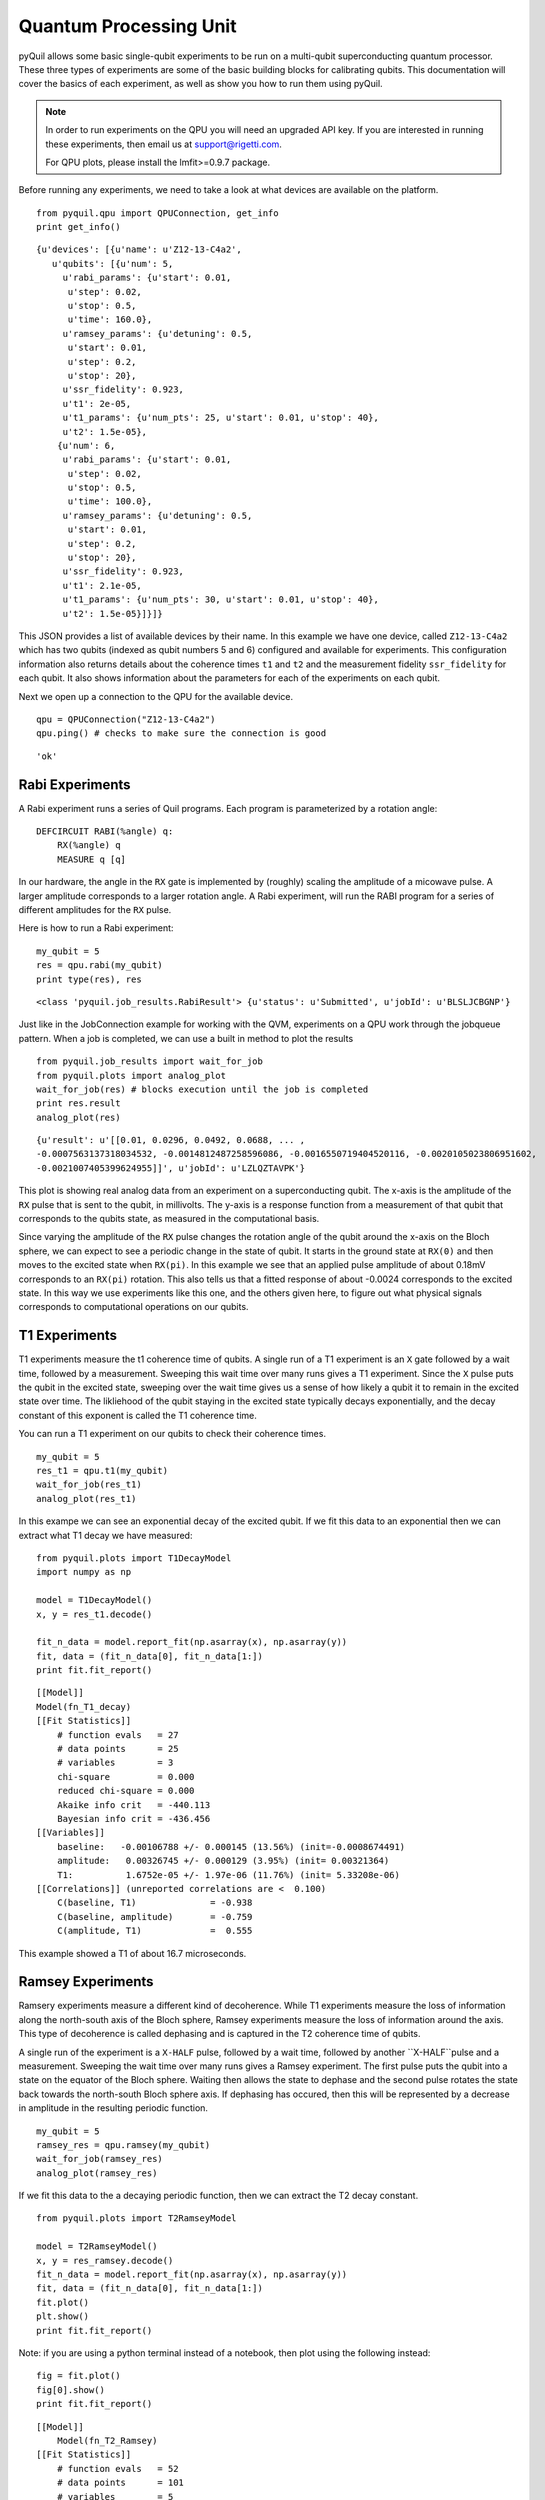 
Quantum Processing Unit
=======================
pyQuil allows some basic single-qubit experiments to be run on a multi-qubit superconducting quantum
processor.  These three types of experiments are some of the basic building blocks for calibrating
qubits.  This documentation will cover the basics of each experiment, as well as show you how to run
them using pyQuil.

.. note::

    In order to run experiments on the QPU you will need an upgraded API key.  If you are
    interested in running these experiments, then email us at support@rigetti.com.

    For QPU plots, please install the lmfit>=0.9.7 package.

.. parsed-literal::

Before running any experiments, we need to take a look at what devices are available on the
platform.

::

    from pyquil.qpu import QPUConnection, get_info
    print get_info()

.. parsed-literal::

    {u'devices': [{u'name': u'Z12-13-C4a2',
       u'qubits': [{u'num': 5,
         u'rabi_params': {u'start': 0.01,
          u'step': 0.02,
          u'stop': 0.5,
          u'time': 160.0},
         u'ramsey_params': {u'detuning': 0.5,
          u'start': 0.01,
          u'step': 0.2,
          u'stop': 20},
         u'ssr_fidelity': 0.923,
         u't1': 2e-05,
         u't1_params': {u'num_pts': 25, u'start': 0.01, u'stop': 40},
         u't2': 1.5e-05},
        {u'num': 6,
         u'rabi_params': {u'start': 0.01,
          u'step': 0.02,
          u'stop': 0.5,
          u'time': 100.0},
         u'ramsey_params': {u'detuning': 0.5,
          u'start': 0.01,
          u'step': 0.2,
          u'stop': 20},
         u'ssr_fidelity': 0.923,
         u't1': 2.1e-05,
         u't1_params': {u'num_pts': 30, u'start': 0.01, u'stop': 40},
         u't2': 1.5e-05}]}]}

This JSON provides a list of available devices by their name.  In this example we have one device,
called ``Z12-13-C4a2`` which has two qubits (indexed as qubit numbers 5 and 6) configured and
available for experiments.  This configuration information also returns details about the coherence
times ``t1`` and ``t2`` and the measurement fidelity ``ssr_fidelity`` for each qubit.  It also shows
information about the parameters for each of the experiments on each qubit.

Next we open up a connection to the QPU for the available device.

::

    qpu = QPUConnection("Z12-13-C4a2")
    qpu.ping() # checks to make sure the connection is good

.. parsed-literal::

    'ok'

Rabi Experiments
----------------
A Rabi experiment runs a series of Quil programs.  Each program is parameterized by a rotation
angle:

::

    DEFCIRCUIT RABI(%angle) q:
        RX(%angle) q
        MEASURE q [q]

In our hardware, the angle in the ``RX`` gate is implemented by (roughly) scaling the amplitude of a
micowave pulse.  A larger amplitude corresponds to a larger rotation angle. A Rabi experiment, will
run the RABI program for a series of different amplitudes for the ``RX`` pulse.

Here is how to run a Rabi experiment:

::

    my_qubit = 5
    res = qpu.rabi(my_qubit)
    print type(res), res

.. parsed-literal::

    <class 'pyquil.job_results.RabiResult'> {u'status': u'Submitted', u'jobId': u'BLSLJCBGNP'}

Just like in the JobConnection example for working with the QVM, experiments on a QPU work through
the jobqueue pattern.  When a job is completed, we can use a built in method to plot the results

::

    from pyquil.job_results import wait_for_job
    from pyquil.plots import analog_plot
    wait_for_job(res) # blocks execution until the job is completed
    print res.result
    analog_plot(res)

.. parsed-literal::

    {u'result': u'[[0.01, 0.0296, 0.0492, 0.0688, ... ,
    -0.0007563137318034532, -0.0014812487258596086, -0.0016550719404520116, -0.0020105023806951602,
    -0.0021007405399624955]]', u'jobId': u'LZLQZTAVPK'}

.. image:: images/rabi_example.png

This plot is showing real analog data from an experiment on a superconducting qubit.  The x-axis is
the amplitude of the ``RX`` pulse that is sent to the qubit, in millivolts.  The y-axis is a
response function from a measurement of that qubit that corresponds to the qubits state, as measured
in the computational basis.

Since varying the amplitude of the ``RX`` pulse changes the rotation angle of the qubit around the
x-axis on the Bloch sphere, we can expect to see a periodic change in the state of qubit.  It starts
in the ground state at ``RX(0)`` and then moves to the excited state when ``RX(pi)``.  In this example
we see that an applied pulse amplitude of about 0.18mV corresponds to an ``RX(pi)`` rotation.  This
also tells us that a fitted response of about -0.0024 corresponds to the excited state. In this way
we use experiments like this one, and the others given here, to figure out what physical signals
corresponds to computational operations on our qubits.

T1 Experiments
--------------
T1 experiments measure the t1 coherence time of qubits. A single run of a T1 experiment is an ``X``
gate followed by a wait time, followed by a measurement.  Sweeping this wait time over many runs
gives a T1 experiment.  Since the ``X`` pulse puts the qubit in the excited state, sweeping over the
wait time gives us a sense of how likely a qubit it to remain in the excited state over time. The
likliehood of the qubit staying in the excited state typically decays exponentially, and the decay
constant of this exponent is called the T1 coherence time.

You can run a T1 experiment on our qubits to check their coherence times.

::

    my_qubit = 5
    res_t1 = qpu.t1(my_qubit)
    wait_for_job(res_t1)
    analog_plot(res_t1)

.. image:: images/t1_example.png

In this exampe we can see an exponential decay of the excited qubit. If we fit this data to an
exponential then we can extract what T1 decay we have measured:

::

    from pyquil.plots import T1DecayModel
    import numpy as np

    model = T1DecayModel()
    x, y = res_t1.decode()

    fit_n_data = model.report_fit(np.asarray(x), np.asarray(y))
    fit, data = (fit_n_data[0], fit_n_data[1:])
    print fit.fit_report()

.. parsed-literal::

    [[Model]]
    Model(fn_T1_decay)
    [[Fit Statistics]]
        # function evals   = 27
        # data points      = 25
        # variables        = 3
        chi-square         = 0.000
        reduced chi-square = 0.000
        Akaike info crit   = -440.113
        Bayesian info crit = -436.456
    [[Variables]]
        baseline:   -0.00106788 +/- 0.000145 (13.56%) (init=-0.0008674491)
        amplitude:   0.00326745 +/- 0.000129 (3.95%) (init= 0.00321364)
        T1:          1.6752e-05 +/- 1.97e-06 (11.76%) (init= 5.33208e-06)
    [[Correlations]] (unreported correlations are <  0.100)
        C(baseline, T1)              = -0.938
        C(baseline, amplitude)       = -0.759
        C(amplitude, T1)             =  0.555

This example showed a T1 of about 16.7 microseconds.

Ramsey Experiments
------------------
Ramsery experiments measure a different kind of decoherence.  While T1 experiments measure the loss
of information along the north-south axis of the Bloch sphere, Ramsey experiments measure the loss
of information around the axis.  This type of decoherence is called dephasing and is captured in the
T2 coherence time of qubits.

A single run of the experiment is a ``X-HALF`` pulse, followed by a wait time, followed by
another ``X-HALF``pulse and a measurement.  Sweeping the wait time over many runs gives a Ramsey
experiment.  The first pulse puts the qubit into a state on the equator of the Bloch sphere.  Waiting
then allows the state to dephase and the second pulse rotates the state back towards the north-south
Bloch sphere axis.  If dephasing has occured, then this will be represented by a decrease in
amplitude in the resulting periodic function.

::

    my_qubit = 5
    ramsey_res = qpu.ramsey(my_qubit)
    wait_for_job(ramsey_res)
    analog_plot(ramsey_res)

.. image:: images/ramsey_example.png

If we fit this data to the a decaying periodic function, then we can extract the T2 decay constant.

::

    from pyquil.plots import T2RamseyModel

    model = T2RamseyModel()
    x, y = res_ramsey.decode()
    fit_n_data = model.report_fit(np.asarray(x), np.asarray(y))
    fit, data = (fit_n_data[0], fit_n_data[1:])
    fit.plot()
    plt.show()
    print fit.fit_report()

Note: if you are using a python terminal instead of a notebook, then plot using the following instead:

::

  fig = fit.plot()
  fig[0].show()
  print fit.fit_report()

.. image:: images/ramsey_fit.png

.. parsed-literal::

    [[Model]]
        Model(fn_T2_Ramsey)
    [[Fit Statistics]]
        # function evals   = 52
        # data points      = 101
        # variables        = 5
        chi-square         = 0.000
        reduced chi-square = 0.000
        Akaike info crit   = -1666.553
        Bayesian info crit = -1653.477
    [[Variables]]
        baseline:    0.00049312 +/- 2.54e-05 (5.16%) (init= 0.0005435569)
        amplitude:   0.00192550 +/- 9.55e-05 (4.96%) (init= 0.002179158)
        T2:          1.4413e-05 +/- 1.35e-06 (9.36%) (init= 5e-06)
        detuning:    4.2761e+05 +/- 1.05e+03 (0.25%) (init= 445767.4)
        x0:         -8.4993e-08 +/- 1.88e-08 (22.16%) (init= 0)
    [[Correlations]] (unreported correlations are <  0.100)
        C(detuning, x0)              =  0.773
        C(amplitude, T2)             = -0.764

From this we can extract that the T2 decoherence for this qubit is about 14.4 microseconds.

Running PyQuil Programs
-----------------------

Run a pyQuil program on the QPU. Only certain operations are currently supported; please
contact support@rigetti.com for more information.

::

    from pyquil.quil import Program
    from pyquil.gates import I, X, Y, Z, H, RX, RY, RZ, CZ
    pq = Program(H(0), H(1), CZ(0, 1), H(1))
    qubits = [0, 1]
    num_shots = 1000
    quil_res =  qpu.run_and_measure(pq, qubits, num_shots)
    wait_for_job(quil_res)
    print quil_res.result['result']
